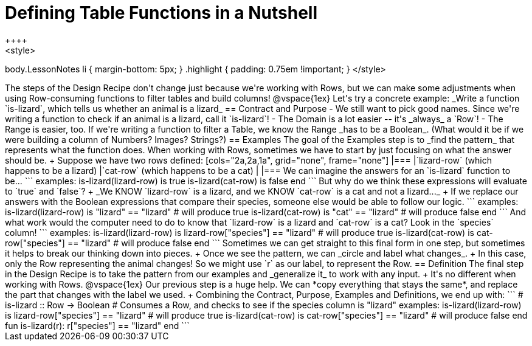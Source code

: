 = Defining Table Functions in a Nutshell
++++
<style>
body.LessonNotes li { margin-bottom: 5px; }
.highlight { padding: 0.75em !important; }
</style>
++++

The steps of the Design Recipe don't change just because we're working with Rows, but we can make some adjustments when using Row-consuming functions to filter tables and build columns! 

@vspace{1ex}

Let's try a concrete example: _Write a function `is-lizard`, which tells us whether an animal is a lizard_

== Contract and Purpose

- We still want to pick good names. Since we're writing a function to check if an animal is a lizard, call it `is-lizard`!
- The Domain is a lot easier -- it's _always_ a `Row`!
- The Range is easier, too. If we're writing a function to filter a Table, we know the Range _has to be a Boolean_. (What would it be if we were building a column of Numbers? Images? Strings?)

== Examples

The goal of the Examples step is to _find the pattern_ that represents what the function does. When working with Rows, sometimes we have to start by just focusing on what the answer should be. +
Suppose we have two rows defined: 

[cols="2a,2a,1a", grid="none", frame="none"]
|===
|`lizard-row` (which happens to be a lizard) |`cat-row` (which happens to be a cat) |
|===

We can imagine the answers for an `is-lizard` function to be...

```
examples:
	is-lizard(lizard-row) is true
	is-lizard(cat-row)    is false
end
```

But why do we think these expressions will evaluate to `true` and `false`? +
_We KNOW `lizard-row` is a lizard, and we KNOW `cat-row` is a cat and not a lizard..._ +
If we replace our answers with the Boolean expressions that compare their species, someone else would be able to follow our logic.

```
examples:
	is-lizard(lizard-row) is "lizard" == "lizard"  # will produce true
	is-lizard(cat-row)    is "cat"    == "lizard"  # will produce false
end
```

And what work would the computer need to do to know that `lizard-row` is a lizard and `cat-row` is a cat? Look in the `species` column! 

```
examples:
	is-lizard(lizard-row) is lizard-row["species"] == "lizard" # will produce true
	is-lizard(cat-row)    is cat-row["species"]    == "lizard" # will produce false
end
```
Sometimes we can get straight to this final form in one step, but sometimes it helps to break our thinking down into pieces. +
Once we see the pattern, we can _circle and label what changes_. +
In this case, only the Row representing the animal changes! So we might use `r` as our label, to represent the Row.

== Definition
The final step in the Design Recipe is to take the pattern from our examples and _generalize it_ to work with any input. +
It's no different when working with Rows. 
@vspace{1ex}

Our previous step is a huge help. We can *copy everything that stays the same*, and replace the part that changes with the label we used. +
Combining the Contract, Purpose, Examples and Definitions, we end up with:

```
# is-lizard :: Row -> Boolean
# Consumes a Row, and checks to see if the species column is "lizard"
examples:
	is-lizard(lizard-row) is lizard-row["species"] == "lizard" # will produce true
	is-lizard(cat-row)    is cat-row["species"]    == "lizard" # will produce false
end
fun is-lizard(r): r["species"] == "lizard" end
```
